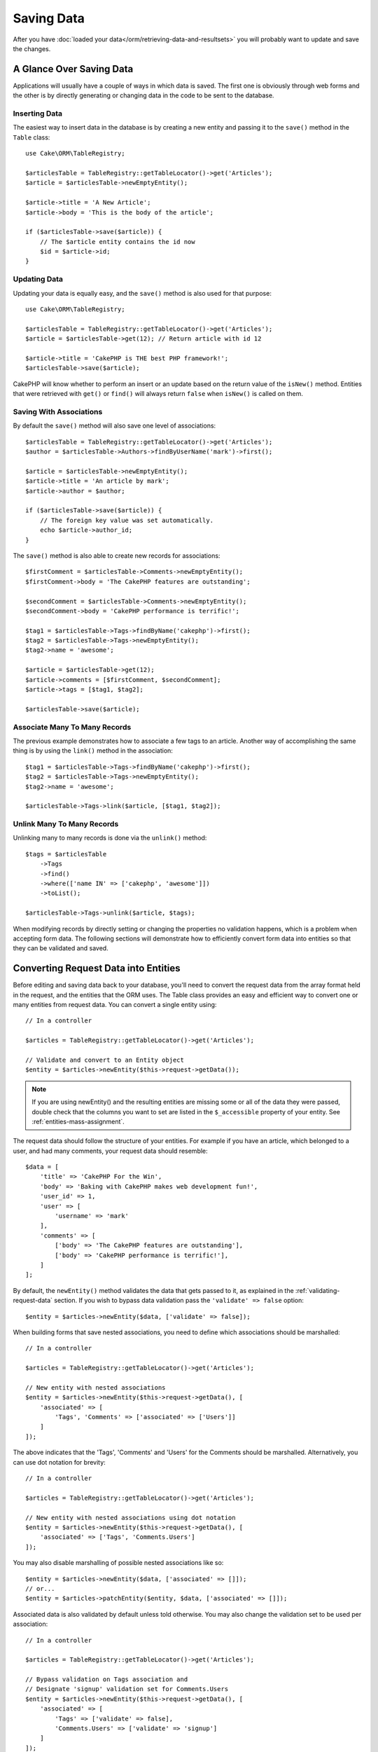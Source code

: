 Saving Data
###########

.. php:namespace:: Cake\ORM

.. php:class:: Table
    :noindex:

After you have :doc:`loaded your data</orm/retrieving-data-and-resultsets>` you
will probably want to update and save the changes.

A Glance Over Saving Data
=========================

Applications will usually have a couple of ways in which data is saved. The
first one is obviously through web forms and the other is by directly generating
or changing data in the code to be sent to the database.

Inserting Data
--------------

The easiest way to insert data in the database is by creating a new entity and
passing it to the ``save()`` method in the ``Table`` class::

    use Cake\ORM\TableRegistry;

    $articlesTable = TableRegistry::getTableLocator()->get('Articles');
    $article = $articlesTable->newEmptyEntity();

    $article->title = 'A New Article';
    $article->body = 'This is the body of the article';

    if ($articlesTable->save($article)) {
        // The $article entity contains the id now
        $id = $article->id;
    }

Updating Data
-------------

Updating your data is equally easy, and the ``save()`` method is also used for
that purpose::

    use Cake\ORM\TableRegistry;

    $articlesTable = TableRegistry::getTableLocator()->get('Articles');
    $article = $articlesTable->get(12); // Return article with id 12

    $article->title = 'CakePHP is THE best PHP framework!';
    $articlesTable->save($article);

CakePHP will know whether to perform an insert or an update based on the return
value of the ``isNew()`` method. Entities that were retrieved with ``get()`` or
``find()`` will always return ``false`` when ``isNew()`` is called on them.

Saving With Associations
------------------------

By default the ``save()`` method will also save one level of associations::

    $articlesTable = TableRegistry::getTableLocator()->get('Articles');
    $author = $articlesTable->Authors->findByUserName('mark')->first();

    $article = $articlesTable->newEmptyEntity();
    $article->title = 'An article by mark';
    $article->author = $author;

    if ($articlesTable->save($article)) {
        // The foreign key value was set automatically.
        echo $article->author_id;
    }

The ``save()`` method is also able to create new records for associations::

    $firstComment = $articlesTable->Comments->newEmptyEntity();
    $firstComment->body = 'The CakePHP features are outstanding';

    $secondComment = $articlesTable->Comments->newEmptyEntity();
    $secondComment->body = 'CakePHP performance is terrific!';

    $tag1 = $articlesTable->Tags->findByName('cakephp')->first();
    $tag2 = $articlesTable->Tags->newEmptyEntity();
    $tag2->name = 'awesome';

    $article = $articlesTable->get(12);
    $article->comments = [$firstComment, $secondComment];
    $article->tags = [$tag1, $tag2];

    $articlesTable->save($article);

Associate Many To Many Records
------------------------------

The previous example demonstrates how to associate a few tags to an article.
Another way of accomplishing the same thing is by using the ``link()``
method in the association::

    $tag1 = $articlesTable->Tags->findByName('cakephp')->first();
    $tag2 = $articlesTable->Tags->newEmptyEntity();
    $tag2->name = 'awesome';

    $articlesTable->Tags->link($article, [$tag1, $tag2]);

Unlink Many To Many Records
---------------------------

Unlinking many to many records is done via the ``unlink()`` method::

    $tags = $articlesTable
        ->Tags
        ->find()
        ->where(['name IN' => ['cakephp', 'awesome']])
        ->toList();

    $articlesTable->Tags->unlink($article, $tags);

When modifying records by directly setting or changing the properties no
validation happens, which is a problem when accepting form data. The following
sections will demonstrate how to efficiently convert form data into entities so
that they can be validated and saved.

.. _converting-request-data:

Converting Request Data into Entities
=====================================

Before editing and saving data back to your database, you'll need to convert
the request data from the array format held in the request, and the entities
that the ORM uses. The Table class provides an easy and efficient way to convert
one or many entities from request data. You can convert a single entity using::

    // In a controller

    $articles = TableRegistry::getTableLocator()->get('Articles');

    // Validate and convert to an Entity object
    $entity = $articles->newEntity($this->request->getData());

.. note::

    If you are using newEntity() and the resulting entities are missing some or
    all of the data they were passed, double check that the columns you want to
    set are listed in the ``$_accessible`` property of your entity. See :ref:`entities-mass-assignment`.

The request data should follow the structure of your entities. For example if
you have an article, which belonged to a user, and had many comments, your
request data should resemble::

    $data = [
        'title' => 'CakePHP For the Win',
        'body' => 'Baking with CakePHP makes web development fun!',
        'user_id' => 1,
        'user' => [
            'username' => 'mark'
        ],
        'comments' => [
            ['body' => 'The CakePHP features are outstanding'],
            ['body' => 'CakePHP performance is terrific!'],
        ]
    ];

By default, the ``newEntity()`` method validates the data that gets passed to
it, as explained in the :ref:`validating-request-data` section. If you wish to
bypass data validation pass the ``'validate' => false`` option::

    $entity = $articles->newEntity($data, ['validate' => false]);

When building forms that save nested associations, you need to define which
associations should be marshalled::

    // In a controller

    $articles = TableRegistry::getTableLocator()->get('Articles');

    // New entity with nested associations
    $entity = $articles->newEntity($this->request->getData(), [
        'associated' => [
            'Tags', 'Comments' => ['associated' => ['Users']]
        ]
    ]);

The above indicates that the 'Tags', 'Comments' and 'Users' for the Comments
should be marshalled. Alternatively, you can use dot notation for brevity::

    // In a controller

    $articles = TableRegistry::getTableLocator()->get('Articles');

    // New entity with nested associations using dot notation
    $entity = $articles->newEntity($this->request->getData(), [
        'associated' => ['Tags', 'Comments.Users']
    ]);

You may also disable marshalling of possible nested associations like so::

    $entity = $articles->newEntity($data, ['associated' => []]);
    // or...
    $entity = $articles->patchEntity($entity, $data, ['associated' => []]);

Associated data is also validated by default unless told otherwise. You may also
change the validation set to be used per association::

    // In a controller

    $articles = TableRegistry::getTableLocator()->get('Articles');

    // Bypass validation on Tags association and
    // Designate 'signup' validation set for Comments.Users
    $entity = $articles->newEntity($this->request->getData(), [
        'associated' => [
            'Tags' => ['validate' => false],
            'Comments.Users' => ['validate' => 'signup']
        ]
    ]);

The :ref:`using-different-validators-per-association` chapter has more
information on how to use different validators for associated marshalling.

The following diagram gives an overview of what happens inside the
``newEntity()`` or ``patchEntity()`` method:

.. figure:: /_static/img/validation-cycle.png
   :align: left
   :alt: Flow diagram showing the marshalling/validation process.

You can always count on getting an entity back from ``newEntity()``. If
validation fails your entity will contain errors, and any invalid fields will
not be populated in the created entity.

Converting BelongsToMany Data
-----------------------------

If you are saving belongsToMany associations you can either use a list of entity
data or a list of ids. When using a list of entity data your request data should
look like::

    $data = [
        'title' => 'My title',
        'body' => 'The text',
        'user_id' => 1,
        'tags' => [
            ['name' => 'CakePHP'],
            ['name' => 'Internet'],
        ]
    ];

The above will create 2 new tags. If you want to link an article with existing
tags you can use a list of ids. Your request data should look like::

    $data = [
        'title' => 'My title',
        'body' => 'The text',
        'user_id' => 1,
        'tags' => [
            '_ids' => [1, 2, 3, 4]
        ]
    ];

If you need to link against some existing belongsToMany records, and create new
ones at the same time you can use an expanded format::

    $data = [
        'title' => 'My title',
        'body' => 'The text',
        'user_id' => 1,
        'tags' => [
            ['name' => 'A new tag'],
            ['name' => 'Another new tag'],
            ['id' => 5],
            ['id' => 21]
        ]
    ];

When the above data is converted into entities, you will have 4 tags. The first
two will be new objects, and the second two will be references to existing
records.

When converting belongsToMany data, you can disable entity creation, by
using the ``onlyIds`` option::

    $result = $articles->patchEntity($entity, $data, [
        'associated' => ['Tags' => ['onlyIds' => true]],
    ]);

When used, this option restricts belongsToMany association marshalling to only
use the ``_ids`` data.

Converting HasMany Data
-----------------------

If you want to update existing hasMany associations and update their
properties, you should first ensure your entity is loaded with the hasMany
association populated. You can then use request data similar to::

    $data = [
        'title' => 'My Title',
        'body' => 'The text',
        'comments' => [
            ['id' => 1, 'comment' => 'Update the first comment'],
            ['id' => 2, 'comment' => 'Update the second comment'],
            ['comment' => 'Create a new comment'],
        ]
    ];

If you are saving hasMany associations and want to link existing records to a
new parent record you can use the ``_ids`` format::

    $data = [
        'title' => 'My new article',
        'body' => 'The text',
        'user_id' => 1,
        'comments' => [
            '_ids' => [1, 2, 3, 4]
        ]
    ];

When converting hasMany data, you can disable the new entity creation, by using
the ``onlyIds`` option. When enabled, this option restricts hasMany marshalling
to only use the ``_ids`` key and ignore all other data.

Converting Multiple Records
---------------------------

When creating forms that create/update multiple records at once you can use
``newEntities()``::

    // In a controller.

    $articles = TableRegistry::getTableLocator()->get('Articles');
    $entities = $articles->newEntities($this->request->getData());

In this situation, the request data for multiple articles should look like::

    $data = [
        [
            'title' => 'First post',
            'published' => 1
        ],
        [
            'title' => 'Second post',
            'published' => 1
        ],
    ];

Once you've converted request data into entities you can save::

    // In a controller.
    foreach ($entities as $entity) {
        // Save entity
        $articles->save($entity);
    }

The above will run a separate transaction for each entity saved. If you'd like
to process all the entities as a single transaction you can use
``saveMany()`` or ``saveManyOrFail()``::

    // Get a boolean indicating success
    $articles->saveMany($entities);

    // Get a PersistenceFailedException if any records fail to save.
    $articles->saveManyOrFail($entities);

.. _changing-accessible-fields:

Changing Accessible Fields
--------------------------

It's also possible to allow ``newEntity()`` to write into non accessible fields.
For example, ``id`` is usually absent from the ``_accessible`` property.  In
such case, you can use the ``accessibleFields`` option. It could be useful to
keep ids of associated entities::

    // In a controller

    $articles = TableRegistry::getTableLocator()->get('Articles');
    $entity = $articles->newEntity($this->request->getData(), [
        'associated' => [
            'Tags', 'Comments' => [
                'associated' => [
                    'Users' => [
                        'accessibleFields' => ['id' => true]
                    ]
                ]
            ]
        ]
    ]);

The above will keep the association unchanged between Comments and Users for the
concerned entity.

.. note::

    If you are using newEntity() and the resulting entities are missing some or
    all of the data they were passed, double check that the columns you want to
    set are listed in the ``$_accessible`` property of your entity. See
    :ref:`entities-mass-assignment`.

Merging Request Data Into Entities
----------------------------------

In order to update entities you may choose to apply request data directly to an
existing entity. This has the advantage that only the fields that actually
changed will be saved, as opposed to sending all fields to the database to be
persisted. You can merge an array of raw data into an existing entity using the
``patchEntity()`` method::

    // In a controller.

    $articles = TableRegistry::getTableLocator()->get('Articles');
    $article = $articles->get(1);
    $articles->patchEntity($article, $this->request->getData());
    $articles->save($article);

Validation and patchEntity
~~~~~~~~~~~~~~~~~~~~~~~~~~

Similar to ``newEntity()``, the ``patchEntity`` method will validate the data
before it is copied to the entity. The mechanism is explained in the
:ref:`validating-request-data` section. If you wish to disable validation while
patching an entity, pass the ``validate`` option as follows::

    // In a controller.

    $articles = TableRegistry::getTableLocator()->get('Articles');
    $article = $articles->get(1);
    $articles->patchEntity($article, $data, ['validate' => false]);

You may also change the validation set used for the entity or any of the
associations::

    $articles->patchEntity($article, $this->request->getData(), [
        'validate' => 'custom',
        'associated' => ['Tags', 'Comments.Users' => ['validate' => 'signup']]
    ]);

Patching HasMany and BelongsToMany
~~~~~~~~~~~~~~~~~~~~~~~~~~~~~~~~~~

As explained in the previous section, the request data should follow the
structure of your entity. The ``patchEntity()`` method is equally capable of
merging associations, by default only the first level of associations are
merged, but if you wish to control the list of associations to be merged or
merge deeper to deeper levels, you can use the third parameter of the method::

    // In a controller.
    $associated = ['Tags', 'Comments.Users'];
    $article = $articles->get(1, ['contain' => $associated]);
    $articles->patchEntity($article, $this->request->getData(), [
        'associated' => $associated
    ]);
    $articles->save($article);

Associations are merged by matching the primary key field in the source entities
to the corresponding fields in the data array. Associations will construct new
entities if no previous entity is found for the association's target property.

For example give some request data like the following::

    $data = [
        'title' => 'My title',
        'user' => [
            'username' => 'mark'
        ]
    ];

Trying to patch an entity without an entity in the user property will create
a new user entity::

    // In a controller.
    $entity = $articles->patchEntity(new Article, $data);
    echo $entity->user->username; // Echoes 'mark'

The same can be said about hasMany and belongsToMany associations, with
an important caveat:

.. note::

    For belongsToMany associations, ensure the relevant entity has
    a property accessible for the associated entity.

If a Product belongsToMany Tag::

    // in the Product Entity
    protected $_accessible = [
        // .. other properties
       'tags' => true,
    ];

.. note::

    For hasMany and belongsToMany associations, if there were any entities that
    could not be matched by primary key to a record in the data array, then
    those records will be discarded from the resulting entity.

    Remember that using either ``patchEntity()`` or ``patchEntities()`` does not
    persist the data, it just edits (or creates) the given entities. In order to
    save the entity you will have to call the table's ``save()`` method.

For example, consider the following case::

    $data = [
        'title' => 'My title',
        'body' => 'The text',
        'comments' => [
            ['body' => 'First comment', 'id' => 1],
            ['body' => 'Second comment', 'id' => 2],
        ]
    ];
    $entity = $articles->newEntity($data);
    $articles->save($entity);

    $newData = [
        'comments' => [
            ['body' => 'Changed comment', 'id' => 1],
            ['body' => 'A new comment'],
        ]
    ];
    $articles->patchEntity($entity, $newData);
    $articles->save($entity);

At the end, if the entity is converted back to an array you will obtain the
following result::

    [
        'title' => 'My title',
        'body' => 'The text',
        'comments' => [
            ['body' => 'Changed comment', 'id' => 1],
            ['body' => 'A new comment'],
        ]
    ];

As you can see, the comment with id 2 is no longer there, as it could not be
matched to anything in the ``$newData`` array. This happens because CakePHP is
reflecting the new state described in the request data.

Some additional advantages of this approach is that it reduces the number of
operations to be executed when persisting the entity again.

Please note that this does not mean that the comment with id 2 was removed from
the database, if you wish to remove the comments for that article that are not
present in the entity, you can collect the primary keys and execute a batch
delete for those not in the list::

    // In a controller.
    use Cake\Collection\Collection;

    $comments = TableRegistry::getTableLocator()->get('Comments');
    $present = (new Collection($entity->comments))->extract('id')->filter()->toList();
    $comments->deleteAll([
        'article_id' => $article->id,
        'id NOT IN' => $present
    ]);

As you can see, this also helps creating solutions where an association needs to
be implemented like a single set.

You can also patch multiple entities at once. The consideration made for
patching hasMany and belongsToMany associations apply for patching multiple
entities: Matches are done by the primary key field value and missing matches in
the original entities array will be removed and not present in the result::

    // In a controller.

    $articles = TableRegistry::getTableLocator()->get('Articles');
    $list = $articles->find('popular')->toList();
    $patched = $articles->patchEntities($list, $this->request->getData());
    foreach ($patched as $entity) {
        $articles->save($entity);
    }

Similarly to using ``patchEntity()``, you can use the third argument for
controlling the associations that will be merged in each of the entities in the
array::

    // In a controller.
    $patched = $articles->patchEntities(
        $list,
        $this->request->getData(),
        ['associated' => ['Tags', 'Comments.Users']]
    );

.. _before-marshal:

Modifying Request Data Before Building Entities
-----------------------------------------------

If you need to modify request data before it is converted into entities, you can
use the ``Model.beforeMarshal`` event. This event lets you manipulate the
request data just before entities are created::

    // Include use statements at the top of your file.
    use Cake\Event\EventInterface;
    use ArrayObject;

    // In a table or behavior class
    public function beforeMarshal(EventInterface $event, ArrayObject $data, ArrayObject $options)
    {
        if (isset($data['username'])) {
            $data['username'] = mb_strtolower($data['username']);
        }
    }

The ``$data`` parameter is an ``ArrayObject`` instance, so you don't have to
return it to change the data used to create entities.

The main purpose of ``beforeMarshal`` is to assist the users to pass the
validation process when simple mistakes can be automatically resolved, or when
data needs to be restructured so it can be put into the right fields.

The ``Model.beforeMarshal`` event is triggered just at the start of the
validation process, one of the reasons is that ``beforeMarshal`` is allowed to
change the validation rules and the saving options, such as the field list.
Validation is triggered just after this event is finished. A common example of
changing the data before it is validated is trimming all fields before saving::

    // Include use statements at the top of your file.
    use Cake\Event\EventInterface;
    use ArrayObject;

    // In a table or behavior class
    public function beforeMarshal(EventInterface $event, ArrayObject $data, ArrayObject $options)
    {
        foreach ($data as $key => $value) {
            if (is_string($value)) {
                $data[$key] = trim($value);
            }
        }
    }

Because of how the marshalling process works, if a field does not pass
validation it will automatically be removed from the data array and not be
copied into the entity. This is to prevent inconsistent data from entering the
entity object.

Moreover, the data in ``beforeMarshal`` is a copy of the passed data. This is
because it is important to preserve the original user input, as it may be used
elsewhere.

Validating Data Before Building Entities
----------------------------------------

The :doc:`/orm/validation` chapter has more information on how to use the
validation features of CakePHP to ensure your data stays correct and consistent.

Avoiding Property Mass Assignment Attacks
-----------------------------------------

When creating or merging entities from request data you need to be careful of
what you allow your users to change or add in the entities. For example, by
sending an array in the request containing the ``user_id`` an attacker could
change the owner of an article, causing undesirable effects::

    // Contains ['user_id' => 100, 'title' => 'Hacked!'];
    $data = $this->request->getData();
    $entity = $this->patchEntity($entity, $data);
    $this->save($entity);

There are two ways of protecting you against this problem. The first one is by
setting the default columns that can be safely set from a request using the
:ref:`entities-mass-assignment` feature in the entities.

The second way is by using the ``fields`` option when creating or merging
data into an entity::

    // Contains ['user_id' => 100, 'title' => 'Hacked!'];
    $data = $this->request->getData();

    // Only allow title to be changed
    $entity = $this->patchEntity($entity, $data, [
        'fields' => ['title']
    ]);
    $this->save($entity);

You can also control which properties can be assigned for associations::

    // Only allow changing the title and tags
    // and the tag name is the only column that can be set
    $entity = $this->patchEntity($entity, $data, [
        'fields' => ['title', 'tags'],
        'associated' => ['Tags' => ['fields' => ['name']]]
    ]);
    $this->save($entity);

Using this feature is handy when you have many different functions your users
can access and you want to let your users edit different data based on their
privileges.

.. _saving-entities:

Saving Entities
===============

.. php:method:: save(Entity $entity, array $options = [])

When saving request data to your database you need to first hydrate a new entity
using ``newEntity()`` for passing into ``save()``. For example::

    // In a controller

    $articles = TableRegistry::getTableLocator()->get('Articles');
    $article = $articles->newEntity($this->request->getData());
    if ($articles->save($article)) {
        // ...
    }

The ORM uses the ``isNew()`` method on an entity to determine whether or not an
insert or update should be performed. If the ``isNew()`` method returns ``true``
and the entity has a primary key value, an 'exists' query will be issued. The
'exists' query can be suppressed by passing ``'checkExisting' => false`` in the
``$options`` argument::

    $articles->save($article, ['checkExisting' => false]);

Once you've loaded some entities you'll probably want to modify them and update
your database. This is a pretty simple exercise in CakePHP::

    $articles = TableRegistry::getTableLocator()->get('Articles');
    $article = $articles->find('all')->where(['id' => 2])->first();

    $article->title = 'My new title';
    $articles->save($article);

When saving, CakePHP will :ref:`apply your rules <application-rules>`, and wrap
the save operation in a database transaction. It will also only update
properties that have changed. The above ``save()`` call would generate SQL
like:

.. code-block:: sql

    UPDATE articles SET title = 'My new title' WHERE id = 2;

If you had a new entity, the following SQL would be generated:

.. code-block:: sql

    INSERT INTO articles (title) VALUES ('My new title');

When an entity is saved a few things happen:

1. Rule checking will be started if not disabled.
2. Rule checking will trigger the ``Model.beforeRules`` event. If this event is
   stopped, the save operation will fail and return ``false``.
3. Rules will be checked. If the entity is being created, the ``create`` rules
   will be used. If the entity is being updated, the ``update`` rules will be
   used.
4. The ``Model.afterRules`` event will be triggered.
5. The ``Model.beforeSave`` event is dispatched. If it is stopped, the save will
   be aborted, and save() will return ``false``.
6. Parent associations are saved. For example, any listed belongsTo
   associations will be saved.
7. The modified fields on the entity will be saved.
8. Child associations are saved. For example, any listed hasMany, hasOne, or
   belongsToMany associations will be saved.
9. The ``Model.afterSave`` event will be dispatched.
10. The ``Model.afterSaveCommit`` event will be dispatched.

The following diagram illustrates the above process:

.. figure:: /_static/img/save-cycle.png
   :align: left
   :alt: Flow diagram showing the save process.

See the :ref:`application-rules` section for more information on creating and
using rules.

.. warning::

    If no changes are made to the entity when it is saved, the callbacks will
    not fire because no save is performed.

The ``save()`` method will return the modified entity on success, and ``false``
on failure. You can disable rules and/or transactions using the
``$options`` argument for save::

    // In a controller or table method.
    $articles->save($article, ['checkRules' => false, 'atomic' => false]);

Saving Associations
-------------------

When you are saving an entity, you can also elect to save some or all of the
associated entities. By default all first level entities will be saved. For
example saving an Article, will also automatically update any dirty entities
that are directly related to articles table.

You can fine tune which associations are saved by using the ``associated``
option::

    // In a controller.

    // Only save the comments association
    $articles->save($entity, ['associated' => ['Comments']]);

You can define save distant or deeply nested associations by using dot notation::

    // Save the company, the employees and related addresses for each of them.
    $companies->save($entity, ['associated' => ['Employees.Addresses']]);

Moreover, you can combine the dot notation for associations with the options
array::

    $companies->save($entity, [
      'associated' => [
        'Employees',
        'Employees.Addresses'
      ]
    ]);

Your entities should be structured in the same way as they are when loaded from
the database. See the form helper documentation for :ref:`how to build inputs
for associations <associated-form-inputs>`.

If you are building or modifying association data after building your entities
you will have to mark the association property as modified with ``setDirty()``::

    $company->author->name = 'Master Chef';
    $company->setDirty('author', true);

Saving BelongsTo Associations
-----------------------------

When saving belongsTo associations, the ORM expects a single nested entity named with
the singular, :ref:`underscored <inflector-methods-summary>` version of the association name. For example::

    // In a controller.
    $data = [
        'title' => 'First Post',
        'user' => [
            'id' => 1,
            'username' => 'mark'
        ]
    ];

    $articles = TableRegistry::getTableLocator()->get('Articles');
    $article = $articles->newEntity($data, [
        'associated' => ['Users']
    ]);

    $articles->save($article);

Saving HasOne Associations
--------------------------

When saving hasOne associations, the ORM expects a single nested entity named with the
singular, :ref:`underscored <inflector-methods-summary>` version of the association name. For example::

    // In a controller.
    $data = [
        'id' => 1,
        'username' => 'cakephp',
        'profile' => [
            'twitter' => '@cakephp'
        ]
    ];

    $users = TableRegistry::getTableLocator()->get('Users');
    $user = $users->newEntity($data, [
        'associated' => ['Profiles']
    ]);
    $users->save($user);

Saving HasMany Associations
---------------------------

When saving hasMany associations, the ORM expects an array of entities named with the
plural, :ref:`underscored <inflector-methods-summary>` version of the association name. For example::

    // In a controller.
    $data = [
        'title' => 'First Post',
        'comments' => [
            ['body' => 'Best post ever'],
            ['body' => 'I really like this.']
        ]
    ];

    $articles = TableRegistry::getTableLocator()->get('Articles');
    $article = $articles->newEntity($data, [
        'associated' => ['Comments']
    ]);
    $articles->save($article);

When saving hasMany associations, associated records will either be updated, or
inserted. For the case that the record already has associated records in the
database, you have the choice between two saving strategies:

append
    Associated records are updated in the database or, if not matching any
    existing record, inserted.
replace
    Any existing records that do not match the records provided will be deleted
    from the database. Only provided records will remain (or be inserted).

By default the ``append`` saving strategy is used.
See :ref:`has-many-associations` for details on defining the ``saveStrategy``.

Whenever you add new records to an existing association you should always mark
the association property as 'dirty'. This lets the ORM know that the association
property has to be persisted::

    $article->comments[] = $comment;
    $article->setDirty('comments', true);

Without the call to ``setDirty()`` the updated comments will not be saved.

If you are creating a new entity, and want to add existing records to a has
many/belongs to many association you need to initialize the association property
first::

    $article->comments = [];

Without initialization calling ``$article->comments[] = $comment;`` will have no effect.

Saving BelongsToMany Associations
---------------------------------

When saving belongsToMany associations, the ORM expects an array of entities named with
the plural, :ref:`underscored <inflector-methods-summary>` version of the association name. For example::

    // In a controller.
    $data = [
        'title' => 'First Post',
        'tags' => [
            ['tag' => 'CakePHP'],
            ['tag' => 'Framework']
        ]
    ];

    $articles = TableRegistry::getTableLocator()->get('Articles');
    $article = $articles->newEntity($data, [
        'associated' => ['Tags']
    ]);
    $articles->save($article);

When converting request data into entities, the ``newEntity()`` and
``newEntities()`` methods will handle both arrays of properties, as well as a
list of ids at the ``_ids`` key. Using the ``_ids`` key makes it easy to build a
select box or checkbox based form controls for belongs to many associations. See
the :ref:`converting-request-data` section for more information.

When saving belongsToMany associations, you have the choice between two saving
strategies:

append
    Only new links will be created between each side of this association. This
    strategy will not destroy existing links even though they may not be present
    in the array of entities to be saved.
replace
    When saving, existing links will be removed and new links will be created in
    the junction table. If there are existing link in the database to some of
    the entities intended to be saved, those links will be updated, not deleted
    and then re-saved.

See :ref:`belongs-to-many-associations` for details on defining the ``saveStrategy``.

By default the ``replace`` strategy is used. Whenever you add new records into
an existing association you should always mark the association property as
'dirty'. This lets the ORM know that the association property has to be
persisted::

    $article->tags[] = $tag;
    $article->setDirty('tags', true);

Without the call to ``setDirty()`` the updated tags will not be saved.

Often you'll find yourself wanting to make an association between two existing
entities, eg. a user coauthoring an article. This is done by using the method
``link()``, like this::

    $article = $this->Articles->get($articleId);
    $user = $this->Users->get($userId);

    $this->Articles->Users->link($article, [$user]);

When saving belongsToMany Associations, it can be relevant to save some
additional data to the junction Table. In the previous example of tags, it could
be the ``vote_type`` of person who voted on that article. The ``vote_type`` can
be either ``upvote`` or ``downvote`` and is represented by a string. The
relation is between Users and Articles.

Saving that association, and the ``vote_type`` is done by first adding some data
to ``_joinData`` and then saving the association with ``link()``, example::

    $article = $this->Articles->get($articleId);
    $user = $this->Users->get($userId);

    $user->_joinData = new Entity(['vote_type' => $voteType], ['markNew' => true]);
    $this->Articles->Users->link($article, [$user]);

Saving Additional Data to the Join Table
----------------------------------------

In some situations the table joining your BelongsToMany association, will have
additional columns on it. CakePHP makes it simple to save properties into these
columns. Each entity in a belongsToMany association has a ``_joinData`` property
that contains the additional columns on the junction table. This data can be
either an array or an Entity instance. For example if Students BelongsToMany
Courses, we could have a junction table that looks like::

    id | student_id | course_id | days_attended | grade

When saving data you can populate the additional columns on the junction table
by setting data to the ``_joinData`` property::

    $student->courses[0]->_joinData->grade = 80.12;
    $student->courses[0]->_joinData->days_attended = 30;

    $studentsTable->save($student);

The ``_joinData`` property can be either an entity, or an array of data if you
are saving entities built from request data. When saving junction table data
from request data your POST data should look like::

    $data = [
        'first_name' => 'Sally',
        'last_name' => 'Parker',
        'courses' => [
            [
                'id' => 10,
                '_joinData' => [
                    'grade' => 80.12,
                    'days_attended' => 30
                ]
            ],
            // Other courses.
        ]
    ];
    $student = $this->Students->newEntity($data, [
        'associated' => ['Courses._joinData']
    ]);

In some situations, even the junction table can have its own associations. For example if Courses hasMany Assigments, we could have a data like this::

 $data = [
        'first_name' => 'Sally',
        'last_name' => 'Parker',
        'courses' => [
            [
                'id' => 10,
                '_joinData' => [
                    'grade' => 80.12,
                    'days_attended' => 30
                    'assigments'=> [
                        [
                            'grade' => 100,
                            'description' => 'lorem ipsum'
                        ],
                        // Other assigments.
                    ]
                ]
            ],
            // Other courses.
        ]
    ];
    $student = $this->Students->newEntity($data, [
        'associated' => ['Courses', 'Courses._joinData.Assigments']
    ]);

See the :ref:`associated-form-inputs` documentation for how to build inputs with
``FormHelper`` correctly.

.. _saving-complex-types:

Saving Complex Types
--------------------

Tables are capable of storing data represented in basic types, like strings,
integers, floats, booleans, etc. But It can also be extended to accept more
complex types such as arrays or objects and serialize this data into simpler
types that can be saved in the database.

This functionality is achieved by using the custom types system. See the
:ref:`adding-custom-database-types` section to find out how to build custom
column Types::

    use Cake\Database\Type;

    Type::map('json', 'Cake\Database\Type\JsonType');

    // In src/Model/Table/UsersTable.php
    use Cake\Database\Schema\TableSchema;
    use Cake\Database\Schema\TableSchemaInterface;

    class UsersTable extends Table
    {
        protected function _initializeSchema(TableSchema $schema): TableSchemaInterface
        {
            $schema->setColumnType('preferences', 'json');

            return $schema;
        }
    }

The code above maps the ``preferences`` column to the ``json`` custom type.
This means that when retrieving data for that column, it will be unserialized
from a JSON string in the database and put into an entity as an array.

Likewise, when saved, the array will be transformed back into its JSON
representation::

    $user = new User([
        'preferences' => [
            'sports' => ['football', 'baseball'],
            'books' => ['Mastering PHP', 'Hamlet']
        ]
    ]);
    $usersTable->save($user);

When using complex types it is important to validate that the data you are
receiving from the end user is the correct type. Failing to correctly handle
complex data could result in malicious users being able to store data they
would not normally be able to.

Strict Saving
=============

.. php:method:: saveOrFail($entity, $options = [])

Using this method will throw an
:php:exc:`Cake\\ORM\\Exception\\PersistenceFailedException` if:

* the application rules checks failed
* the entity contains errors
* the save was aborted by a callback.

Using this can be helpful when you performing complex database
operations without human monitoring, for example, inside a Shell task.

.. note::

    If you use this method in a controller, be sure to catch the
    ``PersistenceFailedException`` that could be raised.

If you want to track down the entity that failed to save, you can use the
:php:meth:`Cake\\ORM\Exception\\PersistenceFailedException::getEntity()` method::

        try {
            $table->saveOrFail($entity);
        } catch (\Cake\ORM\Exception\PersistenceFailedException $e) {
            echo $e->getEntity();
        }

As this internally perfoms a :php:meth:`Cake\\ORM\\Table::save()` call, all
corresponding save events will be triggered.

Find or Create an Entity
========================

.. php:method:: findOrCreate($search, $callback = null, $options = [])

Find an existing record based on ``$search`` or create a new record using the
properties in ``$search`` and calling the optional ``$callback``. This method is
ideal in scenarios where you need to reduce the chance of duplicate records::

    $record = $table->findOrCreate(
        ['email' => 'bobbi@example.com'],
        function ($entity) use ($otherData) {
            // Only called when a new record is created.
            $entity->name = $otherData['name'];
        }
    );

If your find conditions require custom order, associations or conditions, then
the ``$search`` parameter can be a callable or ``Query`` object. If you use
a callable, it should take a ``Query`` as its argument.

The returned entity will have been saved if it was a new record. The supported
options for this method are:

* ``atomic`` Should the find and save operation be done inside a transaction.
* ``defaults`` Set to ``false`` to not set ``$search`` properties into the
  created entity.

Saving Multiple Entities
========================

.. php:method:: saveMany($entities, $options = [])

Using this method you can save multiple entities atomically. ``$entities`` can
be an array of entities created using ``newEntities()`` / ``patchEntities()``.
``$options`` can have the same options as accepted by ``save()``::

    $data = [
        [
            'title' => 'First post',
            'published' => 1
        ],
        [
            'title' => 'Second post',
            'published' => 1
        ],
    ];

    $articles = TableRegistry::getTableLocator()->get('Articles');
    $entities = $articles->newEntities($data);
    $result = $articles->saveMany($entities);

The result will be updated entities on success or ``false`` on failure.

Bulk Updates
============

.. php:method:: updateAll($fields, $conditions)

There may be times when updating rows individually is not efficient or
necessary. In these cases it is more efficient to use a bulk-update to modify
many rows at once, by assigning the new field values, and conditions for the update::

    // Publish all the unpublished articles.
    function publishAllUnpublished()
    {
        $this->updateAll(
            [  // fields
                'published' => true,
                'publish_date' => FrozenTime::now()
            ],
            [  // conditions
                'published' => false
            ]
        );
    }

If you need to do bulk updates and use SQL expressions, you will need to use an
expression object as ``updateAll()`` uses prepared statements under the hood::

    use Cake\Database\Expression\QueryExpression;

    ...

    function incrementCounters()
    {
        $expression = new QueryExpression('view_count = view_count + 1');
        $this->updateAll([$expression], ['published' => true]);
    }

A bulk-update will be considered successful if 1 or more rows are updated.

.. warning::

    updateAll will *not* trigger beforeSave/afterSave events. If you need those
    first load a collection of records and update them.

``updateAll()`` is for convenience only. You can use this more flexible
interface as well::

    // Publish all the unpublished articles.
    function publishAllUnpublished()
    {
        $this->query()
            ->update()
            ->set(['published' => true])
            ->where(['published' => false])
            ->execute();
    }

Also see: :ref:`query-builder-updating-data`.
